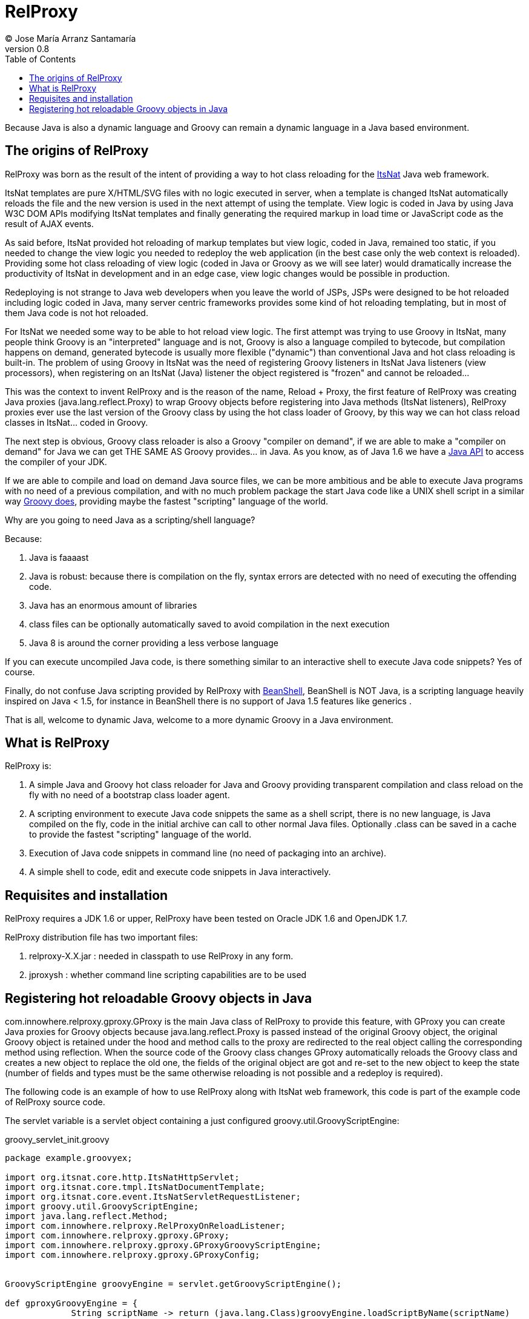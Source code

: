 // :icons: font es necesario para que se considere en la generación de HTML usando Font Awesome en donde palabras especiales son iconos por ej en "NOTE:" "IMPORTANT:" etc 
:icons: font  
// :linkcss: por defecto está definida por si acaso, para linkar asciidoctor.css
:linkcss:
// :copycss: es para que copie el asciidoctor.css por defecto junto al HTML generado
:copycss:
// :sectanchors: para mostrar un link de "posicionar" arriba cada título
:sectanchors:
:toc2:
// usamos highlightjs o prettify porque coderay falla (aunque está incluido)
:source-highlighter: prettify

= RelProxy
(C) Jose María Arranz Santamaría
v0.8

Because Java is also a dynamic language and Groovy can remain a dynamic language in a Java based environment.

== The origins of RelProxy

RelProxy was born as the result of the intent of providing a way to hot class reloading for the http://www.itsnat.org[ItsNat] Java web framework. 

ItsNat templates are pure X/HTML/SVG files with no logic executed in server, when a template is changed ItsNat automatically reloads the file and the new version is used 
in the next attempt of using the template. View logic is coded in Java by using Java W3C DOM APIs modifying ItsNat templates and finally generating the required markup in load
time or JavaScript code as the result of AJAX events.

As said before, ItsNat provided hot reloading of markup templates but view logic, coded in Java, remained too static, if you needed to change the view logic you needed to redeploy
the web application (in the best case only the web context is reloaded). Providing some hot class reloading of view logic (coded in Java or Groovy as we will see later) would dramatically increase
the productivity of ItsNat in development and in an edge case, view logic changes would be possible in production.

Redeploying is not strange to Java web developers when you leave the world of JSPs, JSPs were designed to be hot reloaded including logic coded in Java, many server centric frameworks
provides some kind of hot reloading templating, but in most of them Java code is not hot reloaded.

For ItsNat we needed some way to be able to hot reload view logic. The first attempt was trying to use Groovy in ItsNat, many people think Groovy is an "interpreted" language and is not, 
Groovy is also a language compiled to bytecode, but compilation happens on demand, generated bytecode is usually more flexible ("dynamic") than conventional Java and hot class reloading is built-in.
The problem of using Groovy in ItsNat was the need of registering Groovy listeners in ItsNat Java listeners (view processors), when registering
on an ItsNat (Java) listener the object registered is "frozen" and cannot be reloaded...

This was the context to invent RelProxy and is the reason of the name, Reload + Proxy, the first feature of RelProxy was creating Java proxies (+java.lang.reflect.Proxy+) to wrap Groovy objects before registering
into Java methods (ItsNat listeners), RelProxy proxies ever use the last version of the Groovy class by using the hot class loader of Groovy, by this way we can hot class reload classes in ItsNat... coded in Groovy.

The next step is obvious, Groovy class reloader is also a Groovy "compiler on demand", if we are able to make a "compiler on demand" for Java we can get THE SAME AS Groovy provides... in Java.
As you know, as of Java 1.6 we have a http://docs.oracle.com/javase/6/docs/api/javax/tools/JavaCompiler.html[Java API] to access the compiler of your JDK.

If we are able to compile and load on demand Java source files, we can be more ambitious and be able to execute Java programs with no need of a previous compilation, and with no 
much problem package the start Java code like a UNIX shell script in a similar way http://groovy.codehaus.org/Running[Groovy does], providing maybe the fastest "scripting" language of the world. 

Why are you going to need Java as a scripting/shell language? 

Because:

. Java is faaaast
. Java is robust: because there is compilation on the fly, syntax errors are detected with no need of executing the offending code.
. Java has an enormous amount of libraries
. class files can be optionally automatically saved to avoid compilation in the next execution
. Java 8 is around the corner providing a less verbose language

If you can execute uncompiled Java code, is there something similar to an interactive shell to execute Java code snippets? Yes of course.

Finally, do not confuse Java scripting provided by RelProxy with http://www.beanshell.org/[BeanShell], BeanShell is NOT Java, is a scripting language heavily inspired on Java < 1.5, 
for instance in BeanShell there is no support of Java 1.5 features like generics .

That is all, welcome to dynamic Java, welcome to a more dynamic Groovy in a Java environment.
 
== What is RelProxy 

RelProxy is:

. A simple Java and Groovy hot class reloader for Java and Groovy providing transparent compilation and class reload on the fly with no need of a bootstrap class loader agent.
. A scripting environment to execute Java code snippets the same as a shell script, there is no new language, is Java compiled on the fly, code in the initial archive can call 
to other normal Java files. Optionally .class can be saved in a cache to provide the fastest "scripting" language of the world.
. Execution of Java code snippets in command line (no need of packaging into an archive).
. A simple shell to code, edit and execute code snippets in Java interactively.

== Requisites and installation

RelProxy requires a JDK 1.6 or upper, RelProxy have been tested on Oracle JDK 1.6 and OpenJDK 1.7.

RelProxy distribution file has two important files:

. relproxy-X.X.jar : needed in classpath to use RelProxy in any form. 
. jproxysh : whether command line scripting capabilities are to be used


== Registering hot reloadable Groovy objects in Java

+com.innowhere.relproxy.gproxy.GProxy+ is the main Java class of RelProxy to provide this feature, with +GProxy+ you can create Java proxies for Groovy objects because +java.lang.reflect.Proxy+ is passed instead of 
the original Groovy object, the original Groovy object is retained under the hood and method calls to the proxy are redirected to the real object calling the corresponding 
method using reflection. When the source code of the Groovy class changes GProxy automatically reloads the Groovy class and creates a new object to replace the old one, 
the fields of the original object are got and re-set to the new object to keep the state (number of fields and types must be the same otherwise reloading is not possible 
and a redeploy is required).

The following code is an example of how to use RelProxy along with ItsNat web framework, this code is part of the example code of RelProxy source code. 

The +servlet+ variable is a servlet object containing a just configured +groovy.util.GroovyScriptEngine+: 


[source,groovy]
.groovy_servlet_init.groovy
----
package example.groovyex;

import org.itsnat.core.http.ItsNatHttpServlet;
import org.itsnat.core.tmpl.ItsNatDocumentTemplate;
import org.itsnat.core.event.ItsNatServletRequestListener;
import groovy.util.GroovyScriptEngine;
import java.lang.reflect.Method;
import com.innowhere.relproxy.RelProxyOnReloadListener;
import com.innowhere.relproxy.gproxy.GProxy;
import com.innowhere.relproxy.gproxy.GProxyGroovyScriptEngine;
import com.innowhere.relproxy.gproxy.GProxyConfig;


GroovyScriptEngine groovyEngine = servlet.getGroovyScriptEngine();

def gproxyGroovyEngine = {
             String scriptName -> return (java.lang.Class)groovyEngine.loadScriptByName(scriptName) 
        } as GProxyGroovyScriptEngine;

def reloadListener = { 
        Object objOld,Object objNew,Object proxy, Method method, Object[] args -> 
           println("Reloaded " + objNew + " Calling method: " + method)
      } as RelProxyOnReloadListener;

def gpConfig = GProxy.createGProxyConfig();
gpConfig.setEnabled(true)
        .setRelProxyOnReloadListener(reloadListener)
        .setGProxyGroovyScriptEngine(gproxyGroovyEngine);

GProxy.init(gpConfig);


def db = new FalseDB();

String pathPrefix = context.getRealPath("/") + "/WEB-INF/groovyex/pages/";

def docTemplate;
docTemplate = itsNatServlet.registerItsNatDocumentTemplate("groovyex","text/html", pathPrefix + "groovyex.html");

ItsNatServletRequestListener listener = GProxy.create(new example.groovyex.GroovyExampleLoadListener(db), ItsNatServletRequestListener.class);
docTemplate.addItsNatServletRequestListener(listener);

----


Let's explain the previous code:

[source,groovy]
----
def gproxyGroovyEngine = {
             String scriptName -> return (java.lang.Class)groovyEngine.loadScriptByName(scriptName) 
        } as GProxyGroovyScriptEngine;
----

Defines a listener needed by GProxy to indirectly call the +groovy.util.GroovyScriptEngine+ to load classes, take a look to the signature of +GProxyGroovyScriptEngine+ there is no dependency
with +groovy.*+ packages, this is why you can use RelProxy in pure Java projects with no Groovy dependency in spite of Groovy support.


[source,groovy]
----
def reloadListener = { 
        Object objOld,Object objNew,Object proxy, Method method, Object[] args -> 
           println("Reloaded " + objNew + " Calling method: " + method)
      } as RelProxyOnReloadListener;
----

Defines an optional listener to be called when a Groovy class is reloaded, the listener receives the old and new object cause of reloading because a proxied method was called.

[source,groovy]
----
def gpConfig = GProxy.createGProxyConfig();
gpConfig.setEnabled(true)
        .setRelProxyOnReloadListener(reloadListener)
        .setGProxyGroovyScriptEngine(gproxyGroovyEngine);

GProxy.init(gpConfig);
----

Configures +GProxy+, now it is ready to proxy Groovy objects.

Take a look to the optional +setEnabled(true)+ configuration call, +GProxy+ is enabled by default, this means proxied Groovy objects are instrumented for hot reload. 
Calling +setEnabled(false)+ tells +GProxy+ to ignore any other configuration, +GProxy+ is disabled and no proxy is created, the original Groovy objects will be returned with absolute no performance penalty,
this is the preferred configuration in production whether you do not want hot class reload in production.


